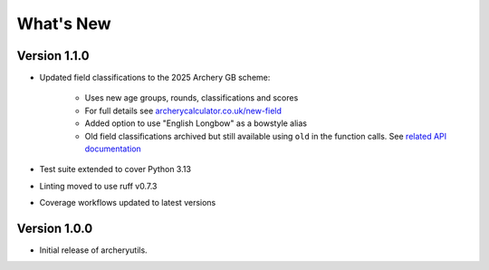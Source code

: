 What's New
==========

Version 1.1.0
-------------
* Updated field classifications to the 2025 Archery GB scheme:

   * Uses new age groups, rounds, classifications and scores
   * For full details see `archerycalculator.co.uk/new-field <https://archerycalculator.co.uk/new-field>`_
   * Added option to use "English Longbow" as a bowstyle alias
   * Old field classifications archived but still available using ``old`` in the function calls. See `related API documentation <https://archeryutils.readthedocs.io/en/latest/api/archeryutils.classifications.html#archeryutils.classifications.old_agb_field_classification_scores>`_

* Test suite extended to cover Python 3.13
* Linting moved to use ruff v0.7.3
* Coverage workflows updated to latest versions


Version 1.0.0
-------------
* Initial release of archeryutils.
